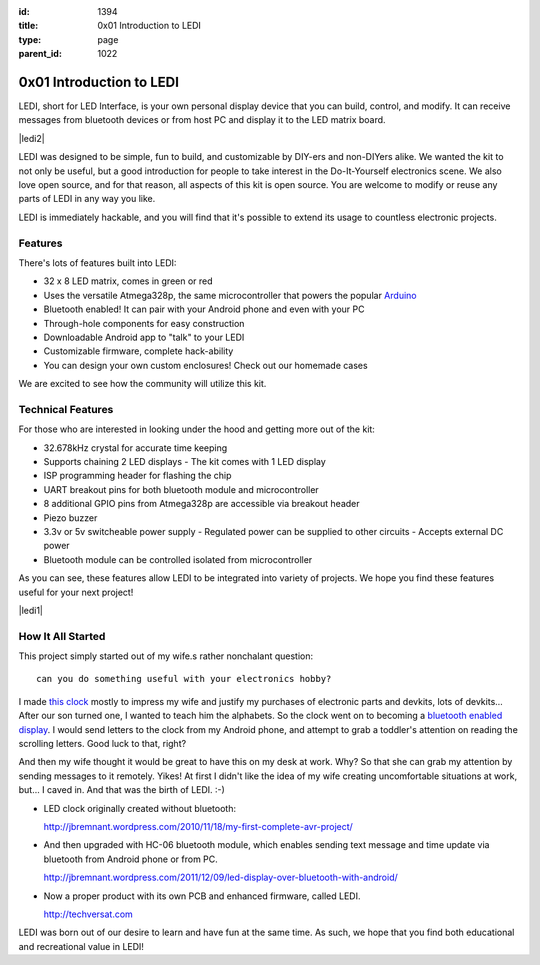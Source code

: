 :id: 1394
:title: 0x01 Introduction to LEDI
:type: page
:parent_id: 1022


0x01 Introduction to LEDI
=========================

LEDI, short for LED Interface, is your own personal display device that you can
build, control, and modify. It can receive messages from bluetooth devices or
from host PC and display it to the LED matrix board.

|ledi2|

LEDI was designed to be simple, fun to build, and customizable by DIY-ers and
non-DIYers alike. We wanted the kit to not only be useful, but a good introduction
for people to take interest in the Do-It-Yourself electronics scene.
We also love open source, and for that reason, all aspects of this kit is open source.
You are welcome to modify or reuse any parts of LEDI in any way you like.

LEDI is immediately hackable, and you will find that it's possible to extend its
usage to countless electronic projects. 


Features
--------

There's lots of features built into LEDI:

* 32 x 8 LED matrix, comes in green or red
* Uses the versatile Atmega328p, the same microcontroller that powers the popular
  `Arduino <http://www.arduino.cc>`_
* Bluetooth enabled! It can pair with your Android phone and even with your PC
* Through-hole components for easy construction
* Downloadable Android app to "talk" to your LEDI
* Customizable firmware, complete hack-ability
* You can design your own custom enclosures! Check out our homemade cases

We are excited to see how the community will utilize this kit.


Technical Features
------------------

For those who are interested in looking under the hood and getting more out of the kit:

* 32.678kHz crystal for accurate time keeping
* Supports chaining 2 LED displays
  - The kit comes with 1 LED display
* ISP programming header for flashing the chip
* UART breakout pins for both bluetooth module and microcontroller
* 8 additional GPIO pins from Atmega328p are accessible via breakout header
* Piezo buzzer
* 3.3v or 5v switcheable power supply
  - Regulated power can be supplied to other circuits
  - Accepts external DC power
* Bluetooth module can be controlled isolated from microcontroller

As you can see, these features allow LEDI to be integrated into variety of projects.
We hope you find these features useful for your next project!

|ledi1|


How It All Started
------------------

This project simply started out of my wife.s rather nonchalant question::

  can you do something useful with your electronics hobby?

I made `this clock <http://hackaday.com/2010/09/22/matrix-clock-is-a-breadboarding-win/>`_
mostly to impress my wife and justify my purchases of electronic parts and devkits,
lots of devkits... After our son turned one, I wanted to teach him the alphabets.
So the clock went on to becoming a `bluetooth enabled display <http://jbremnant.wordpress.com/2011/12/09/led-display-over-bluetooth-with-android/>`_.
I would send letters to the clock from my Android phone, and attempt to 
grab a toddler's attention on reading the scrolling letters. Good luck to that, right?

And then my wife thought it would be great to have this on my desk at work. 
Why? So that she can grab my attention by sending messages to it remotely. Yikes! 
At first I didn't like the idea of my wife creating uncomfortable situations at 
work, but... I caved in. And that was the birth of LEDI.  :-)

* LED clock originally created without bluetooth:

  http://jbremnant.wordpress.com/2010/11/18/my-first-complete-avr-project/

* And then upgraded with HC-06 bluetooth module, which enables sending text message
  and time update via bluetooth from Android phone or from PC.

  http://jbremnant.wordpress.com/2011/12/09/led-display-over-bluetooth-with-android/

* Now a proper product with its own PCB and enhanced firmware, called LEDI.

  http://techversat.com

LEDI was born out of our desire to learn and have fun at the same time.
As such, we hope that you find both educational and recreational value in LEDI!


.. |ledi1| image:: /nas/docs/techversat/web/product_img/DSC_0085.JPG
   :uploaded-scale20: http://techversat.com/wp-content/uploads/DSC_0085-scale20.jpg
   :uploaded: http://techversat.com/wp-content/uploads/DSC_0085.jpg
   :scale: 20

.. :align: left

.. |ledi2| image:: /nas/docs/techversat/web/product_img/P1090129.JPG
   :uploaded: http://techversat.com/wp-content/uploads/P10901291.jpg

.. LEESA put image of something here

